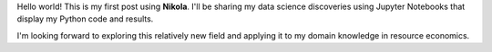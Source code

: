 .. title: Hello World
.. slug: hello-world
.. date: 2017-01-10 22:54:55 UTC-05:00
.. tags: Nikola
.. category: 
.. link: 
.. description: 
.. type: text

Hello world! This is my first post using **Nikola**. I'll be sharing my data science discoveries using Jupyter Notebooks that display my Python code and results.

I'm looking forward to exploring this relatively new field and applying it to my domain knowledge in resource economics.